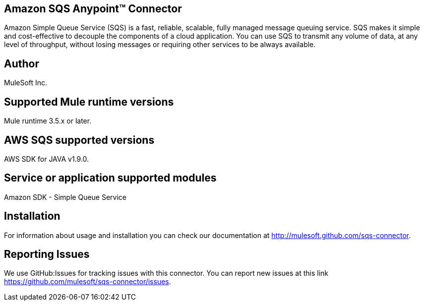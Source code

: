 == Amazon SQS Anypoint™ Connector

Amazon Simple Queue Service (SQS) is a fast, reliable, scalable, fully managed
message queuing service. SQS makes it simple and cost-effective to decouple the
components of a cloud application. You can use SQS to transmit any volume of data,
at any level of throughput, without losing messages or requiring other services
to be always available.

== Author
MuleSoft Inc.

== Supported Mule runtime versions
Mule runtime 3.5.x or later.

== AWS SQS supported versions
AWS SDK for JAVA v1.9.0.

== Service or application supported modules
Amazon SDK - Simple Queue Service

== Installation

For information about usage and installation you can check our documentation at http://mulesoft.github.com/sqs-connector.

== Reporting Issues

We use GitHub:Issues for tracking issues with this connector. You can report new issues at this link https://github.com/mulesoft/sqs-connector/issues.
